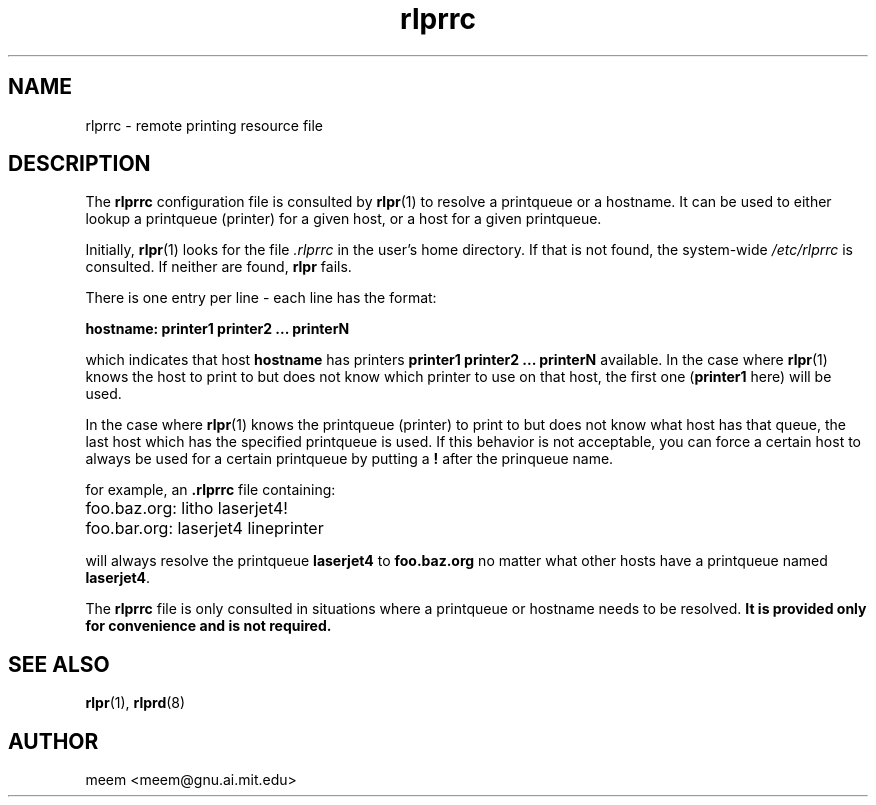 .\" $Id: rlprrc.5,v 1.3 1996/11/17 08:34:05 meem Exp $
.TH rlprrc 5 "1996/10/11" "special files" "UNIX Reference Manual"
.SH NAME
rlprrc \- remote printing resource file
.SH DESCRIPTION
The \fBrlprrc\fP configuration file is consulted by \fBrlpr\fP(1) to
resolve a printqueue or a hostname. It can be used to either lookup a
printqueue (printer) for a given host, or a host for a given
printqueue.
.PP
Initially, \fBrlpr\fP(1) looks for the file \fI.rlprrc\fP in the
user's home directory.  If that is not found, the system-wide
\fI/etc/rlprrc\fP is consulted.  If neither are found, \fBrlpr\fP
fails.
.PP
There is one entry per line \- each line has the format:
.PP
\fBhostname: printer1 printer2 ... printerN\fP
.PP
which indicates that host \fBhostname\fP has printers \fBprinter1
printer2 ... printerN\fP available.  In the case where \fBrlpr\fP(1)
knows the host to print to but does not know which printer to use on
that host, the first one (\fBprinter1\fP here) will be used.
.PP
In the case where \fBrlpr\fP(1) knows the printqueue (printer) to
print to but does not know what host has that queue, the last host
which has the specified printqueue is used.  If this behavior is not
acceptable, you can force a certain host to always be used for a
certain printqueue by putting a \fB!\fP after the prinqueue name.
.PP
for example, an \fB.rlprrc\fP file containing:
.ta \w'1234567'u
.nf

	foo.baz.org: litho laserjet4! 
	foo.bar.org: laserjet4 lineprinter

.fi
.PP
will always resolve the printqueue \fBlaserjet4\fP to
\fBfoo.baz.org\fP no matter what other hosts have a printqueue named
\fBlaserjet4\fP.
.PP
The \fBrlprrc\fP file is only consulted in situations where a
printqueue or hostname needs to be resolved.  \fBIt is provided only for
convenience and is not required.\fP
.SH SEE ALSO
\fBrlpr\fP(1), \fBrlprd\fP(8)
.SH AUTHOR
meem <meem@gnu.ai.mit.edu>
